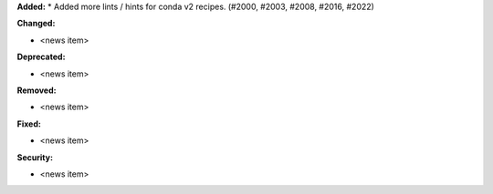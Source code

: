 **Added:**
* Added more lints / hints for conda v2 recipes. (#2000, #2003, #2008, #2016, #2022)

**Changed:**

* <news item>

**Deprecated:**

* <news item>

**Removed:**

* <news item>

**Fixed:**

* <news item>

**Security:**

* <news item>
